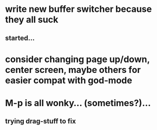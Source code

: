 * write new buffer switcher because they all suck
** started...
* consider changing page up/down, center screen, maybe others for easier compat with god-mode
* M-p is all wonky... (sometimes?)...
** trying drag-stuff to fix
